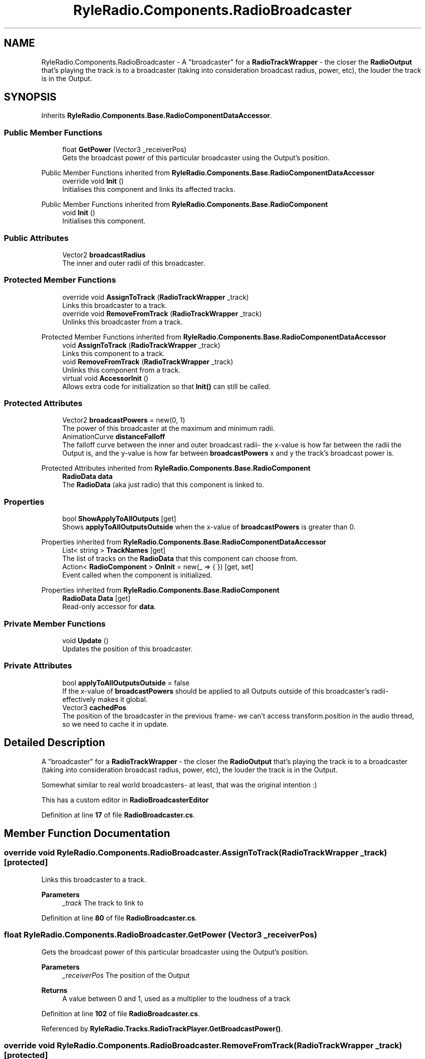 .TH "RyleRadio.Components.RadioBroadcaster" 3 "Fri Oct 24 2025" "Version 1.0.0" "Ryle Radio" \" -*- nroff -*-
.ad l
.nh
.SH NAME
RyleRadio.Components.RadioBroadcaster \- A "broadcaster" for a \fBRadioTrackWrapper\fP - the closer the \fBRadioOutput\fP that's playing the track is to a broadcaster (taking into consideration broadcast radius, power, etc), the louder the track is in the Output\&.  

.SH SYNOPSIS
.br
.PP
.PP
Inherits \fBRyleRadio\&.Components\&.Base\&.RadioComponentDataAccessor\fP\&.
.SS "Public Member Functions"

.in +1c
.ti -1c
.RI "float \fBGetPower\fP (Vector3 _receiverPos)"
.br
.RI "Gets the broadcast power of this particular broadcaster using the Output's position\&. "
.in -1c

Public Member Functions inherited from \fBRyleRadio\&.Components\&.Base\&.RadioComponentDataAccessor\fP
.in +1c
.ti -1c
.RI "override void \fBInit\fP ()"
.br
.RI "Initialises this component and links its affected tracks\&. "
.in -1c

Public Member Functions inherited from \fBRyleRadio\&.Components\&.Base\&.RadioComponent\fP
.in +1c
.ti -1c
.RI "void \fBInit\fP ()"
.br
.RI "Initialises this component\&. "
.in -1c
.SS "Public Attributes"

.in +1c
.ti -1c
.RI "Vector2 \fBbroadcastRadius\fP"
.br
.RI "The inner and outer radii of this broadcaster\&. "
.in -1c
.SS "Protected Member Functions"

.in +1c
.ti -1c
.RI "override void \fBAssignToTrack\fP (\fBRadioTrackWrapper\fP _track)"
.br
.RI "Links this broadcaster to a track\&. "
.ti -1c
.RI "override void \fBRemoveFromTrack\fP (\fBRadioTrackWrapper\fP _track)"
.br
.RI "Unlinks this broadcaster from a track\&. "
.in -1c

Protected Member Functions inherited from \fBRyleRadio\&.Components\&.Base\&.RadioComponentDataAccessor\fP
.in +1c
.ti -1c
.RI "void \fBAssignToTrack\fP (\fBRadioTrackWrapper\fP _track)"
.br
.RI "Links this component to a track\&. "
.ti -1c
.RI "void \fBRemoveFromTrack\fP (\fBRadioTrackWrapper\fP _track)"
.br
.RI "Unlinks this component from a track\&. "
.ti -1c
.RI "virtual void \fBAccessorInit\fP ()"
.br
.RI "Allows extra code for initialization so that \fBInit()\fP can still be called\&. "
.in -1c
.SS "Protected Attributes"

.in +1c
.ti -1c
.RI "Vector2 \fBbroadcastPowers\fP = new(0, 1)"
.br
.RI "The power of this broadcaster at the maximum and minimum radii\&. "
.ti -1c
.RI "AnimationCurve \fBdistanceFalloff\fP"
.br
.RI "The falloff curve between the inner and outer broadcast radii- the x-value is how far between the radii the Output is, and the y-value is how far between \fBbroadcastPowers\fP x and y the track's broadcast power is\&. "
.in -1c

Protected Attributes inherited from \fBRyleRadio\&.Components\&.Base\&.RadioComponent\fP
.in +1c
.ti -1c
.RI "\fBRadioData\fP \fBdata\fP"
.br
.RI "The \fBRadioData\fP (aka just radio) that this component is linked to\&. "
.in -1c
.SS "Properties"

.in +1c
.ti -1c
.RI "bool \fBShowApplyToAllOutputs\fP\fR [get]\fP"
.br
.RI "Shows \fBapplyToAllOutputsOutside\fP when the x-value of \fBbroadcastPowers\fP is greater than 0\&. "
.in -1c

Properties inherited from \fBRyleRadio\&.Components\&.Base\&.RadioComponentDataAccessor\fP
.in +1c
.ti -1c
.RI "List< string > \fBTrackNames\fP\fR [get]\fP"
.br
.RI "The list of tracks on the \fBRadioData\fP that this component can choose from\&. "
.ti -1c
.RI "Action< \fBRadioComponent\fP > \fBOnInit\fP = new(_ => { })\fR [get, set]\fP"
.br
.RI "Event called when the component is initialized\&. "
.in -1c

Properties inherited from \fBRyleRadio\&.Components\&.Base\&.RadioComponent\fP
.in +1c
.ti -1c
.RI "\fBRadioData\fP \fBData\fP\fR [get]\fP"
.br
.RI "Read-only accessor for \fBdata\fP\&. "
.in -1c
.SS "Private Member Functions"

.in +1c
.ti -1c
.RI "void \fBUpdate\fP ()"
.br
.RI "Updates the position of this broadcaster\&. "
.in -1c
.SS "Private Attributes"

.in +1c
.ti -1c
.RI "bool \fBapplyToAllOutputsOutside\fP = false"
.br
.RI "If the x-value of \fBbroadcastPowers\fP should be applied to all Outputs outside of this broadcaster's radii- effectively makes it global\&. "
.ti -1c
.RI "Vector3 \fBcachedPos\fP"
.br
.RI "The position of the broadcaster in the previous frame- we can't access \fRtransform\&.position\fP in the audio thread, so we need to cache it in update\&. "
.in -1c
.SH "Detailed Description"
.PP 
A "broadcaster" for a \fBRadioTrackWrapper\fP - the closer the \fBRadioOutput\fP that's playing the track is to a broadcaster (taking into consideration broadcast radius, power, etc), the louder the track is in the Output\&. 

Somewhat similar to real world broadcasters- at least, that was the original intention :)

.PP
This has a custom editor in \fBRadioBroadcasterEditor\fP 
.PP
Definition at line \fB17\fP of file \fBRadioBroadcaster\&.cs\fP\&.
.SH "Member Function Documentation"
.PP 
.SS "override void RyleRadio\&.Components\&.RadioBroadcaster\&.AssignToTrack (\fBRadioTrackWrapper\fP _track)\fR [protected]\fP"

.PP
Links this broadcaster to a track\&. 
.PP
\fBParameters\fP
.RS 4
\fI_track\fP The track to link to
.RE
.PP

.PP
Definition at line \fB80\fP of file \fBRadioBroadcaster\&.cs\fP\&.
.SS "float RyleRadio\&.Components\&.RadioBroadcaster\&.GetPower (Vector3 _receiverPos)"

.PP
Gets the broadcast power of this particular broadcaster using the Output's position\&. 
.PP
\fBParameters\fP
.RS 4
\fI_receiverPos\fP The position of the Output
.RE
.PP
\fBReturns\fP
.RS 4
A value between 0 and 1, used as a multiplier to the loudness of a track
.RE
.PP

.PP
Definition at line \fB102\fP of file \fBRadioBroadcaster\&.cs\fP\&.
.PP
Referenced by \fBRyleRadio\&.Tracks\&.RadioTrackPlayer\&.GetBroadcastPower()\fP\&.
.SS "override void RyleRadio\&.Components\&.RadioBroadcaster\&.RemoveFromTrack (\fBRadioTrackWrapper\fP _track)\fR [protected]\fP"

.PP
Unlinks this broadcaster from a track\&. 
.PP
\fBParameters\fP
.RS 4
\fI_track\fP The track to unlink from
.RE
.PP

.PP
Definition at line \fB90\fP of file \fBRadioBroadcaster\&.cs\fP\&.
.SS "void RyleRadio\&.Components\&.RadioBroadcaster\&.Update ()\fR [private]\fP"

.PP
Updates the position of this broadcaster\&. 
.PP
Definition at line \fB70\fP of file \fBRadioBroadcaster\&.cs\fP\&.
.SH "Member Data Documentation"
.PP 
.SS "bool RyleRadio\&.Components\&.RadioBroadcaster\&.applyToAllOutputsOutside = false\fR [private]\fP"

.PP
If the x-value of \fBbroadcastPowers\fP should be applied to all Outputs outside of this broadcaster's radii- effectively makes it global\&. 
.PP
Definition at line \fB54\fP of file \fBRadioBroadcaster\&.cs\fP\&.
.PP
Referenced by \fBGetPower()\fP\&.
.SS "Vector2 RyleRadio\&.Components\&.RadioBroadcaster\&.broadcastPowers = new(0, 1)\fR [protected]\fP"

.PP
The power of this broadcaster at the maximum and minimum radii\&. The x-value is the broadcast power right on the outer radius, and the y-value is the broadcast power within the inner radius\&. Broadcast power between the inner and outer radii will be somewhere in this range, defined by the \fBdistanceFalloff\fP

.PP
If the x-value is greater than 0, you might want to enable \fBapplyToAllOutputsOutside\fP so that all Outputs are affected by this broadcaster\&. 
.PP
Definition at line \fB39\fP of file \fBRadioBroadcaster\&.cs\fP\&.
.PP
Referenced by \fBGetPower()\fP\&.
.SS "Vector2 RyleRadio\&.Components\&.RadioBroadcaster\&.broadcastRadius"

.PP
The inner and outer radii of this broadcaster\&. \fIradiusProg is the x-value in the \fBdistanceFalloff\fP that we use to evaluate broadcast power\fP If the Output is within the inner radius, the radiusProg is 1\&. If the Output is between the inner and outer radii, the radiusProg is between 0 and 1\&. If the Output is outside both radii, the radiusProg is 0\&. 
.PP
Definition at line \fB28\fP of file \fBRadioBroadcaster\&.cs\fP\&.
.PP
Referenced by \fBGetPower()\fP\&.
.SS "Vector3 RyleRadio\&.Components\&.RadioBroadcaster\&.cachedPos\fR [private]\fP"

.PP
The position of the broadcaster in the previous frame- we can't access \fRtransform\&.position\fP in the audio thread, so we need to cache it in update\&. 
.PP
Definition at line \fB59\fP of file \fBRadioBroadcaster\&.cs\fP\&.
.PP
Referenced by \fBGetPower()\fP, and \fBUpdate()\fP\&.
.SS "AnimationCurve RyleRadio\&.Components\&.RadioBroadcaster\&.distanceFalloff\fR [protected]\fP"
\fBInitial value:\fP
.nf
= new(new Keyframe[2] {
            new(0, 1, 0, 0),
            new(1, 0, 0, 0)
        })
.PP
.fi

.PP
The falloff curve between the inner and outer broadcast radii- the x-value is how far between the radii the Output is, and the y-value is how far between \fBbroadcastPowers\fP x and y the track's broadcast power is\&. 
.PP
Definition at line \fB45\fP of file \fBRadioBroadcaster\&.cs\fP\&.
.PP
Referenced by \fBGetPower()\fP\&.
.SH "Property Documentation"
.PP 
.SS "bool RyleRadio\&.Components\&.RadioBroadcaster\&.ShowApplyToAllOutputs\fR [get]\fP, \fR [private]\fP"

.PP
Shows \fBapplyToAllOutputsOutside\fP when the x-value of \fBbroadcastPowers\fP is greater than 0\&. 
.PP
Definition at line \fB64\fP of file \fBRadioBroadcaster\&.cs\fP\&.
.PP
Referenced by \fBGetPower()\fP\&.

.SH "Author"
.PP 
Generated automatically by Doxygen for Ryle Radio from the source code\&.
